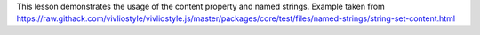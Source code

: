 This lesson demonstrates the usage of the content property and named
strings.  Example taken from https://raw.githack.com/vivliostyle/vivliostyle.js/master/packages/core/test/files/named-strings/string-set-content.html

